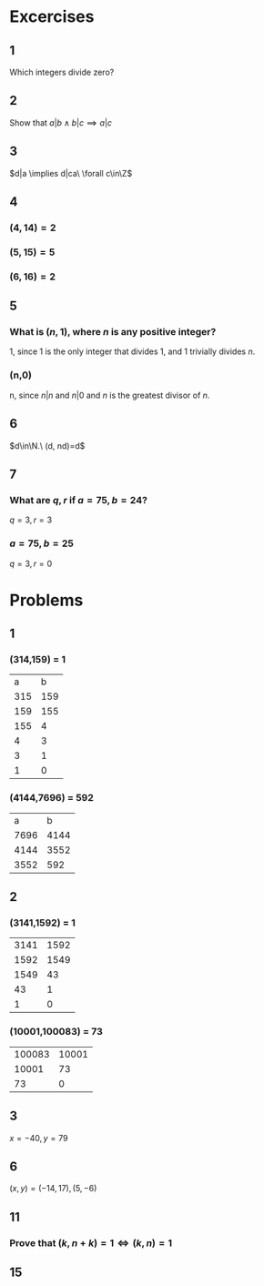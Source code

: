 #+OPTIONS: toc:nil

* Excercises
** 1
   Which integers divide zero?
   #+BEGIN_EXPORT latex
   \begin{proof}
     $\forall x\in\Z, 0x=0 \implies x|0 \implies$ all integers divide zero $\qedhere$
   \end{proof}
   #+END_EXPORT
** 2
   Show that $a|b \land b|c \implies a|c$
   #+BEGIN_EXPORT latex
   \begin{proof}
     \begin{align*}
       a|b \implies aq &= b &&\tag{$\exists q\in\Z$} \\
       b|c \implies bp &= c &&\tag{$\exists p\in\Z$} \\
       \implies (aq)p &= c \\
       \implies a(qp) &= c \\
       \implies a &| c &&\qedhere
     \end{align*}
   \end{proof}
   #+END_EXPORT
** 3
   $d|a \implies d|ca\ \forall c\in\Z$
   #+BEGIN_EXPORT latex
   \begin{proof}
     \begin{align*}
       d|a \implies dq &= a &&\tag{$\exists q\in\Z$} \\
       \implies cdq &= ca &&\tag{$\forall c\in\Z$} \\
       \implies d(cq) &= ca \\
       \implies d &| ca &&\qedhere
     \end{align*}
   \end{proof}
   #+END_EXPORT
** 4
*** $(4,14) = 2$
*** $(5,15) = 5$
*** $(6,16) = 2$
** 5
***   What is $(n,1)$, where $n$ is any positive integer?
    1, since 1 is the only integer that divides 1, and 1 trivially divides $n$.
*** (n,0)
    n, since $n|n$ and $n|0$ and $n$ is the greatest divisor of $n$.
** 6
   $d\in\N.\ (d, nd)=d$
   #+BEGIN_EXPORT latex
   \begin{proof}
     Trivially, $d$ is a common divisor of both $d$ and $nd$. \\
     Let $j=(d,nd)$ and assume $j>d$. However since $j$ is the GCD of $(d,nd) \implies j\leq d$ which is a contradiction, therefore $j\leq d \implies$ $d$ is the GCD of $(d,nd)$. $ \qedhere$
   \end{proof}
   #+END_EXPORT
** 7
***   What are $q,r$ if $a=75,b=24$?
    $q=3,r=3$
*** $a=75,b=25$
    $q=3,r=0$

* Problems

** 1
*** (314,159) = 1
    |   a |   b |
    | 315 | 159 |
    | 159 | 155 |
    | 155 |   4 |
    |   4 |   3 |
    |   3 |   1 |
    |   1 | 0   |
*** (4144,7696) = 592
    |    a |    b |
    | 7696 | 4144 |
    | 4144 | 3552 |
    | 3552 |  592 |
** 2
*** (3141,1592) = 1
    | 3141 | 1592 |
    | 1592 | 1549 |
    | 1549 |   43 |
    |   43 |    1 |
    |    1 | 0    |
*** (10001,100083) = 73
    | 100083 | 10001 |
    |  10001 |    73 |
    |     73 | 0     |

** 3
   $x = -40, y=79$
** 6
   $(x,y) = (-14,17), (5,-6)$
** 11
*** Prove that $(k, n+k) = 1 \iff (k,n)=1$
    #+BEGIN_EXPORT latex
    \begin{proof}
      Let $c=(k,n)$ and $d=(k, n+k)$. \\
      Note that by definition of the GCD, $c|k \land c|n \implies c|(k+n)$. \\
      Using the definition of the GCD again, $d|k \land d|(n+k) \implies d|(n+k-k) \implies d|n$. \\
      Now since $d|k \land d|n \implies d|c$. \\
      Conversely, $c|(k+n) \land c|k \implies c|d$. \\
      Therefore, $c|d \land d|c \implies c=d \implies (k,n)=(k,n+k) \qedhere$
    \end{proof}
    #+END_EXPORT
** 15
